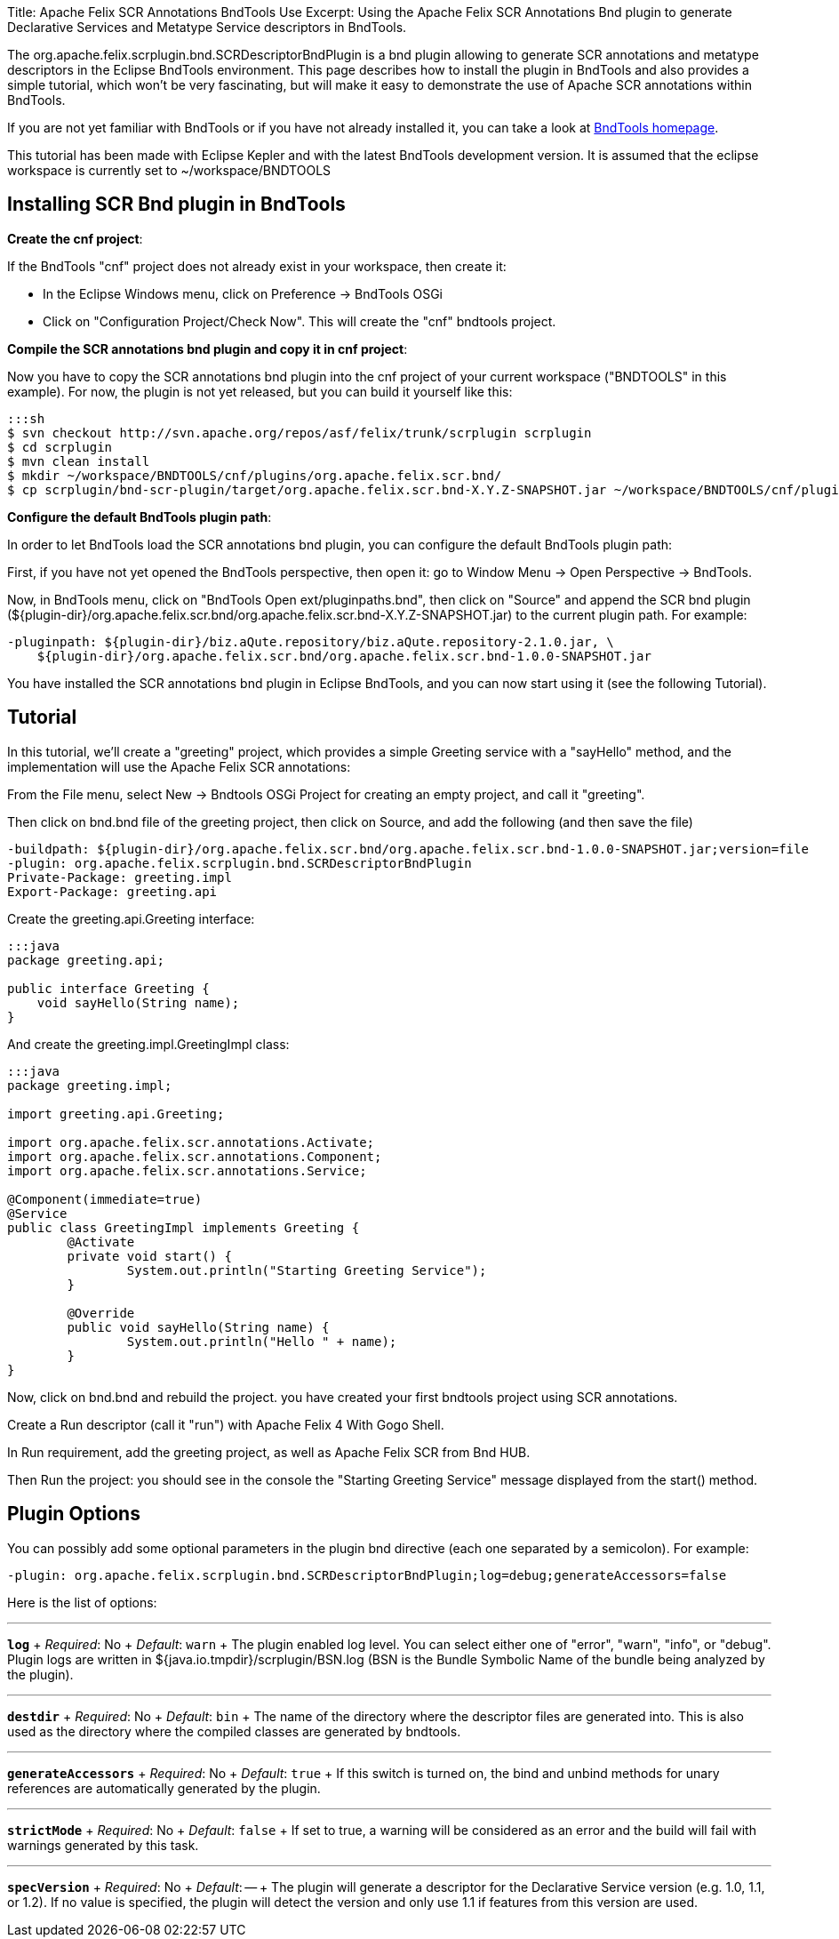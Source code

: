 Title: Apache Felix SCR Annotations BndTools Use Excerpt: Using the Apache Felix SCR Annotations Bnd plugin to generate Declarative Services and Metatype Service descriptors in BndTools.

The org.apache.felix.scrplugin.bnd.SCRDescriptorBndPlugin is a bnd plugin allowing to generate SCR annotations and metatype descriptors in the Eclipse BndTools environment.
This page describes how to install the plugin in BndTools and also provides a simple tutorial, which won't be very fascinating, but will make it easy to demonstrate the use of Apache SCR annotations within BndTools.

If you are not yet familiar with BndTools or if you have not already installed it, you can take a look at http://bndtools.org/[BndTools homepage].

This tutorial has been made with Eclipse Kepler and with the latest BndTools development version.
It is assumed that the eclipse workspace is currently set to ~/workspace/BNDTOOLS

== Installing SCR Bnd plugin in BndTools

*Create the cnf project*:

If the BndTools "cnf" project does not already exist in your workspace, then create it:

* In the Eclipse Windows menu, click on Preference \-> BndTools OSGi
* Click on "Configuration Project/Check Now".
This will create the "cnf" bndtools project.

*Compile the SCR annotations bnd plugin and copy it in cnf project*:

Now you have to copy the SCR annotations bnd plugin into the cnf project of your current workspace ("BNDTOOLS" in this example).
For now, the plugin is not yet released, but you can build it yourself like this:

 :::sh
 $ svn checkout http://svn.apache.org/repos/asf/felix/trunk/scrplugin scrplugin
 $ cd scrplugin
 $ mvn clean install
 $ mkdir ~/workspace/BNDTOOLS/cnf/plugins/org.apache.felix.scr.bnd/
 $ cp scrplugin/bnd-scr-plugin/target/org.apache.felix.scr.bnd-X.Y.Z-SNAPSHOT.jar ~/workspace/BNDTOOLS/cnf/plugins/org.apache.felix.scr.bnd/

*Configure the default BndTools plugin path*:

In order to let BndTools load the SCR annotations bnd plugin, you can configure the default BndTools plugin path:

First, if you have not yet opened the BndTools perspective, then open it: go to Window Menu \-> Open Perspective \-> BndTools.

Now, in BndTools menu, click on "BndTools Open ext/pluginpaths.bnd", then click on "Source" and append the SCR bnd plugin ($\{plugin-dir}/org.apache.felix.scr.bnd/org.apache.felix.scr.bnd-X.Y.Z-SNAPSHOT.jar) to the current plugin path.
For example:

 -pluginpath: ${plugin-dir}/biz.aQute.repository/biz.aQute.repository-2.1.0.jar, \
     ${plugin-dir}/org.apache.felix.scr.bnd/org.apache.felix.scr.bnd-1.0.0-SNAPSHOT.jar

You have installed the SCR annotations bnd plugin in Eclipse BndTools, and you can now start using it (see the following Tutorial).

== Tutorial

In this tutorial, we'll create a "greeting" project, which provides a simple Greeting service with a "sayHello" method, and the implementation will use the Apache Felix SCR annotations:

From the File menu, select New \-> Bndtools OSGi Project for creating an empty project, and call it "greeting".

Then click on bnd.bnd file of the greeting project, then click on Source, and add the following (and then save the file)

 -buildpath: ${plugin-dir}/org.apache.felix.scr.bnd/org.apache.felix.scr.bnd-1.0.0-SNAPSHOT.jar;version=file
 -plugin: org.apache.felix.scrplugin.bnd.SCRDescriptorBndPlugin
 Private-Package: greeting.impl
 Export-Package: greeting.api

Create the greeting.api.Greeting interface:

....
:::java
package greeting.api;

public interface Greeting {
    void sayHello(String name);
}
....

And create the greeting.impl.GreetingImpl class:

....
:::java
package greeting.impl;

import greeting.api.Greeting;

import org.apache.felix.scr.annotations.Activate;
import org.apache.felix.scr.annotations.Component;
import org.apache.felix.scr.annotations.Service;

@Component(immediate=true)
@Service
public class GreetingImpl implements Greeting {
	@Activate
	private void start() {
		System.out.println("Starting Greeting Service");
	}
	
	@Override
	public void sayHello(String name) {
		System.out.println("Hello " + name);
	}
}
....

Now, click on bnd.bnd and rebuild the project.
you have created your first bndtools project using SCR annotations.

Create a Run descriptor (call it "run") with Apache Felix 4 With Gogo Shell.

In Run requirement, add the greeting project, as well as Apache Felix SCR from Bnd HUB.

Then Run the project: you should see in the console the "Starting Greeting Service" message displayed from the start() method.

== Plugin Options

You can possibly add some optional parameters in the plugin bnd directive (each one separated by a semicolon).
For example:

 -plugin: org.apache.felix.scrplugin.bnd.SCRDescriptorBndPlugin;log=debug;generateAccessors=false

Here is the list of options:

'''

*`log`*  + _Required_: No  + _Default_: `warn` + The plugin enabled log level.
You can select either one of "error", "warn", "info", or "debug".
Plugin logs are written in ${java.io.tmpdir}/scrplugin/BSN.log (BSN is the Bundle Symbolic Name of the bundle being analyzed by the plugin).

'''

*`destdir`*  + _Required_: No  + _Default_: `bin` + The name of the directory where the descriptor files are generated into.
This is also used as the directory where the compiled classes are generated by bndtools.

'''

*`generateAccessors`*  + _Required_:  No  + _Default_: `true`  + If this switch is turned on, the bind and unbind methods for unary references are automatically generated by the plugin.

'''

*`strictMode`*  + _Required_:  No  + _Default_:  `false`  + If set to true, a warning will be considered as an error and the build will fail with warnings generated by this task.

'''

*`specVersion`*  + _Required_:  No  + _Default_: -- + The plugin will generate a descriptor for the Declarative Service version (e.g.
1.0, 1.1, or 1.2).
If no value is specified, the plugin will detect the version and only use 1.1 if features from this version are used.
